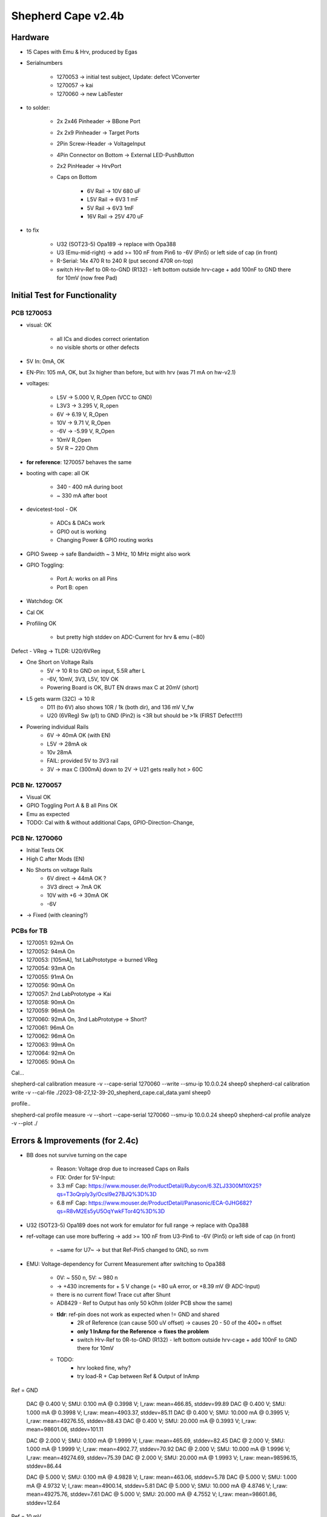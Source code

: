Shepherd Cape v2.4b
==================

Hardware
--------

- 15 Capes with Emu & Hrv, produced by Egas
- Serialnumbers

    - 1270053 -> initial test subject, Update: defect VConverter
    - 1270057 -> kai
    - 1270060 -> new LabTester

- to solder:

    - 2x 2x46 Pinheader -> BBone Port
    - 2x 2x9 Pinheader -> Target Ports
    - 2Pin Screw-Header -> VoltageInput
    - 4Pin Connector on Bottom -> External LED-PushButton
    - 2x2 PinHeader -> HrvPort

    - Caps on Bottom

        - 6V Rail -> 10V 680 uF
        - L5V Rail -> 6V3 1 mF
        - 5V Rail -> 6V3 1mF
        - 16V Rail -> 25V 470 uF

- to fix

    - U32 (SOT23-5) Opa189 -> replace with Opa388
    - U3 (Emu-mid-right) -> add >= 100 nF from Pin6 to -6V (Pin5) or left side of cap (in front)
    - R-Serial: 14x 470 R to 240 R (put second 470R on-top)
    - switch Hrv-Ref to 0R-to-GND (R132) - left bottom outside hrv-cage + add 100nF to GND there for 10mV (now free Pad)

Initial Test for Functionality
------------------------------

PCB 1270053
~~~~~~~~~~~

- visual: OK

    - all ICs and diodes correct orientation
    - no visible shorts or other defects

- 5V In: 0mA, OK
- EN-Pin: 105 mA, OK, but 3x higher than before, but with hrv (was 71 mA on hw-v2.1)
- voltages:

    - L5V ->    5.000 V, R_Open (VCC to GND)
    - L3V3 ->   3.295 V, R_open
    - 6V ->     6.19 V,  R_Open
    - 10V ->    9.71 V,  R_Open
    - -6V ->    -5.99 V, R_Open
    - 10mV               R_Open
    - 5V                 R ~ 220 Ohm

- **for reference**: 1270057 behaves the same
- booting with cape: all OK

    - 340 - 400 mA during boot
    - ~ 330 mA after boot

- devicetest-tool - OK

    - ADCs & DACs work
    - GPIO out is working
    - Changing Power & GPIO routing works

- GPIO Sweep -> safe Bandwidth ~ 3 MHz, 10 MHz might also work
- GPIO Toggling:

    - Port A: works on all Pins
    - Port B: open

- Watchdog: OK
- Cal OK
- Profiling OK

    - but pretty high stddev on ADC-Current for hrv & emu (~80)

Defect - VReg -> TLDR: U20/6VReg

- One Short on Voltage Rails
    - 5V -> 10 R to GND on input, 5.5R after L
    - -6V, 10mV, 3V3, L5V, 10V OK
    - Powering Board is OK, BUT EN draws max C at 20mV (short)
- L5 gets warm (32C) -> 10 R
    - D11 (to 6V) also shows 10R / 1k (both dir), and 136 mV V_fw
    - U20 (6VReg) Sw (p1) to GND (Pin2) is <3R but should be >1k (FIRST Defect!!!!)
- Powering individual Rails
    - 6V -> 40mA OK (with EN)
    - L5V -> 28mA ok
    - 10v 28mA
    - FAIL: provided 5V to 3V3 rail
    - 3V -> max C (300mA) down to 2V -> U21 gets really hot > 60C


PCB Nr. 1270057
~~~~~~~~~~~~~~~

- Visual OK
- GPIO Toggling Port A & B all Pins OK
- Emu as expected

- TODO: Cal with & without additional Caps, GPIO-Direction-Change,

PCB Nr. 1270060
~~~~~~~~~~~~~~~

- Initial Tests OK
- High C after Mods (EN)
- No Shorts on voltage Rails
    - 6V direct -> 44mA OK ?
    - 3V3 direct -> 7mA OK
    - 10V with +6 -> 30mA OK
    - -6V
- -> Fixed (with cleaning?)

PCBs for TB
~~~~~~~~~~~~

- 1270051: 92mA On
- 1270052: 94mA On
- 1270053: [105mA], 1st LabPrototype -> burned VReg
- 1270054: 93mA On
- 1270055: 91mA On
- 1270056: 90mA On
- 1270057: 2nd LabPrototype -> Kai
- 1270058: 90mA On
- 1270059: 96mA On
- 1270060: 92mA On, 3nd LabPrototype -> Short?
- 1270061: 96mA On
- 1270062: 96mA On
- 1270063: 99mA On
- 1270064: 92mA On
- 1270065: 90mA On

Cal...

shepherd-cal calibration measure -v --cape-serial 1270060 --write --smu-ip 10.0.0.24 sheep0
shepherd-cal calibration write -v --cal-file ./2023-08-27_12-39-20_shepherd_cape.cal_data.yaml sheep0

profile..

shepherd-cal profile measure -v --short --cape-serial 1270060 --smu-ip 10.0.0.24 sheep0
shepherd-cal profile analyze -v --plot ./

Errors & Improvements (for 2.4c)
--------------------------------

- BB does not survive turning on the cape

    - Reason: Voltage drop due to increased Caps on Rails
    - FIX: Order for 5V-Input:
    - 3.3 mF Cap: https://www.mouser.de/ProductDetail/Rubycon/6.3ZLJ3300M10X25?qs=T3oQrply3y/OcsI9e27BJQ%3D%3D
    - 6.8 mF Cap: https://www.mouser.de/ProductDetail/Panasonic/ECA-0JHG682?qs=R8vM2Es5yU5OqYwkFTor4Q%3D%3D

- U32 (SOT23-5) Opa189 does not work for emulator for full range -> replace with Opa388
- ref-voltage can use more buffering -> add >= 100 nF from U3-Pin6 to -6V (Pin5) or left side of cap (in front)

    - ~same for U7~ -> but that Ref-Pin5 changed to GND, so nvm

- EMU: Voltage-dependency for Current Measurement after switching to Opa388

    - 0V: ~ 550 n, 5V: ~ 980 n
    - -> +430 increments for + 5 V change (= +80 uA error, or +8.39 mV @ ADC-Input)
    - there is no current flow! Trace cut after Shunt
    - AD8429 - Ref to Output has only 50 kOhm (older PCB show the same)
    - **tldr**: ref-pin does not work as expected when != GND and shared
        - 2R of Reference (can cause 500 uV offset) -> causes 20 - 50 of the 400+ n offset
        - **only 1 InAmp for the Reference -> fixes the problem**
        - switch Hrv-Ref to 0R-to-GND (R132) - left bottom outside hrv-cage + add 100nF to GND there for 10mV
    - TODO:
        - hrv looked fine, why?
        - try load-R + Cap between Ref & Output of InAmp



Ref = GND

  DAC @ 0.400 V;        SMU: 0.100 mA @ 0.3998 V;       I_raw: mean=466.85, stddev=99.89
  DAC @ 0.400 V;        SMU: 1.000 mA @ 0.3998 V;       I_raw: mean=4903.37, stddev=85.11
  DAC @ 0.400 V;        SMU: 10.000 mA @ 0.3995 V;      I_raw: mean=49276.55, stddev=88.43
  DAC @ 0.400 V;        SMU: 20.000 mA @ 0.3993 V;      I_raw: mean=98601.06, stddev=101.11

  DAC @ 2.000 V;        SMU: 0.100 mA @ 1.9999 V;       I_raw: mean=465.69, stddev=82.45
  DAC @ 2.000 V;        SMU: 1.000 mA @ 1.9999 V;       I_raw: mean=4902.77, stddev=70.92
  DAC @ 2.000 V;        SMU: 10.000 mA @ 1.9996 V;      I_raw: mean=49274.69, stddev=75.39
  DAC @ 2.000 V;        SMU: 20.000 mA @ 1.9993 V;      I_raw: mean=98596.15, stddev=86.44

  DAC @ 5.000 V;        SMU: 0.100 mA @ 4.9828 V;       I_raw: mean=463.06, stddev=5.78
  DAC @ 5.000 V;        SMU: 1.000 mA @ 4.9732 V;       I_raw: mean=4900.14, stddev=5.81
  DAC @ 5.000 V;        SMU: 10.000 mA @ 4.8746 V;      I_raw: mean=49275.76, stddev=7.61
  DAC @ 5.000 V;        SMU: 20.000 mA @ 4.7552 V;      I_raw: mean=98601.86, stddev=12.64

Ref = 10 mV

  DAC @ 0.400 V;        SMU: 0.100 mA @ 0.3998 V;       I_raw: mean=1023.15, stddev=99.29
  DAC @ 0.400 V;        SMU: 1.000 mA @ 0.3998 V;       I_raw: mean=5464.52, stddev=85.00
  DAC @ 0.400 V;        SMU: 10.000 mA @ 0.3996 V;      I_raw: mean=49884.01, stddev=88.74
  DAC @ 0.400 V;        SMU: 20.000 mA @ 0.3993 V;      I_raw: mean=99258.19, stddev=101.85

  DAC @ 2.000 V;        SMU: 0.100 mA @ 1.9999 V;       I_raw: mean=1182.66, stddev=83.35
  DAC @ 2.000 V;        SMU: 1.000 mA @ 1.9999 V;       I_raw: mean=5623.73, stddev=73.04
  DAC @ 2.000 V;        SMU: 10.000 mA @ 1.9997 V;      I_raw: mean=50041.69, stddev=76.88
  DAC @ 2.000 V;        SMU: 20.000 mA @ 1.9995 V;      I_raw: mean=99412.23, stddev=87.57

  DAC @ 5.000 V;        SMU: 0.100 mA @ 4.9827 V;       I_raw: mean=1458.09, stddev=6.08
  DAC @ 5.000 V;        SMU: 1.000 mA @ 4.9732 V;       I_raw: mean=5899.41, stddev=6.18
  DAC @ 5.000 V;        SMU: 10.000 mA @ 4.8756 V;      I_raw: mean=50311.76, stddev=7.57
  DAC @ 5.000 V;        SMU: 20.000 mA @ 4.7576 V;      I_raw: mean=99679.24, stddev=12.69

Ref = 10 mV, double 0R

  DAC @ 0.400 V;        SMU: 0.100 mA @ 0.3998 V;       I_raw: mean=1335.36, stddev=99.78
  DAC @ 0.400 V;        SMU: 1.000 mA @ 0.3998 V;       I_raw: mean=5776.61, stddev=85.28
  DAC @ 0.400 V;        SMU: 10.000 mA @ 0.3996 V;      I_raw: mean=50194.40, stddev=88.54
  DAC @ 0.400 V;        SMU: 20.000 mA @ 0.3993 V;      I_raw: mean=99565.63, stddev=101.33

  DAC @ 2.000 V;        SMU: 0.100 mA @ 1.9999 V;       I_raw: mean=1494.28, stddev=82.19
  DAC @ 2.000 V;        SMU: 1.000 mA @ 1.9999 V;       I_raw: mean=5935.56, stddev=71.70
  DAC @ 2.000 V;        SMU: 10.000 mA @ 1.9997 V;      I_raw: mean=50351.44, stddev=75.40
  DAC @ 2.000 V;        SMU: 20.000 mA @ 1.9994 V;      I_raw: mean=99723.23, stddev=86.35

  DAC @ 5.000 V;        SMU: 0.100 mA @ 4.9827 V;       I_raw: mean=1771.01, stddev=6.09
  DAC @ 5.000 V;        SMU: 1.000 mA @ 4.9732 V;       I_raw: mean=6212.20, stddev=6.03
  DAC @ 5.000 V;        SMU: 10.000 mA @ 4.8753 V;      I_raw: mean=50624.02, stddev=7.78
  DAC @ 5.000 V;        SMU: 20.000 mA @ 4.7568 V;      I_raw: mean=99989.86, stddev=12.78

adc_voltage = value_raw * 1.25 * 4.096 / (2**18)
            = 8.39 mV observed offset-error

Bughunt with AD8421 Datasheet

RREF: 2;
GAIN: 2 * (10e3 + RREF) / (20e3 + RREF);
Error: 5*GAIN - 5;
-> ~ 500 uV


TODO-List
---------

- change ADC to higher resolution?
- change OP-Ampdriver to higher output?
- make system modular?
- direction pin GPO:3 for leveltranslators is named strangely
- lower current-limiting resistors from 470 R to 240 R (see new target)

